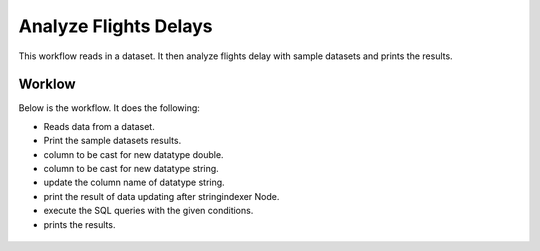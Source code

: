 Analyze Flights Delays
=====================

This workflow reads in a dataset. It then analyze flights delay with sample datasets and prints the results.

Worklow
-------

Below is the workflow. It does the following:

* Reads data from a dataset.
* Print the sample datasets results.
* column to be cast for new datatype double.
* column to be cast for new datatype string.
* update the column name of datatype string.
* print the result of data updating after stringindexer Node.
* execute the SQL queries with the given conditions.
* prints the results.

.. figure:: ../../_assets/tutorials/analytics/analyze-flights-delays/1.PNG
   :alt: Analyze Flights Delays
   :align: center
   :width: 60%



